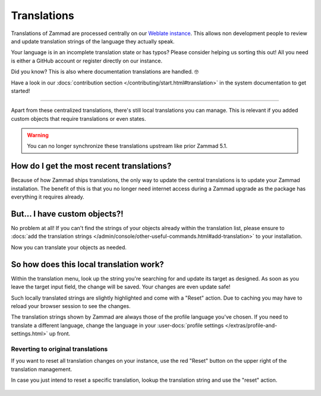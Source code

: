 Translations
************

Translations of Zammad are processed centrally on our
`Weblate instance <https://translations.zammad.org/>`_.
This allows non development people to review and update translation strings of
the language they actually speak.

Your language is in an incomplete translation state or has typos?
Please consider helping us sorting this out! All you need is either a GitHub
account or register directly on our instance.

Did you know? This is also where documentation translations are handled. 🤓

Have a look in our
:docs:`contribution section </contributing/start.html#translation>` in the
system documentation to get started!

--------------------------------------------------------------------------------

Apart from these centralized translations, there's still local translations
you can manage. This is relevant if you added custom objects that require
translations or even states.

.. warning::

   You can no longer synchronize these translations upstream like prior
   Zammad 5.1.

.. figure:: /images/system/translations/translation-management.png
   :alt: Translation management page within the admin menu

How do I get the most recent translations?
------------------------------------------

Because of how Zammad ships translations, the only way to update the
central translations is to update your Zammad installation. The benefit of
this is that you no longer need internet access during a Zammad upgrade as
the package has everything it requires already.

But... I have custom objects?!
------------------------------

No problem at all! If you can't find the strings of your objects already within
the translation list, please ensure to
:docs:`add the translation strings </admin/console/other-useful-commands.html#add-translation>`
to your installation.

Now you can translate your objects as needed.

So how does this local translation work?
----------------------------------------

Within the translation menu, look up the string you're searching for and update
its target as designed. As soon as you leave the target input field, the change
will be saved. Your changes are even update safe!

Such locally translated strings are slightly highlighted and come with a "Reset"
action. Due to caching you may have to reload your browser session to see the
changes.

The translation strings shown by Zammad are always those of the
profile language you've chosen. If you need to translate a different language,
change the language in your
:user-docs:`profile settings </extras/profile-and-settings.html>` up front.

.. figure:: /images/system/translations/changed-local-translation.png
   :alt: Screenshot showing an adjusted translation locally

Reverting to original translations
++++++++++++++++++++++++++++++++++

If you want to reset all translation changes on your instance, use the
red "Reset" button on the upper right of the translation management.

In case you just intend to reset a specific translation, lookup the
translation string and use the "reset" action.

.. figure:: /images/system/translations/resetting-local-translations.png
   :alt: Screenshot showing reset button highlighted
